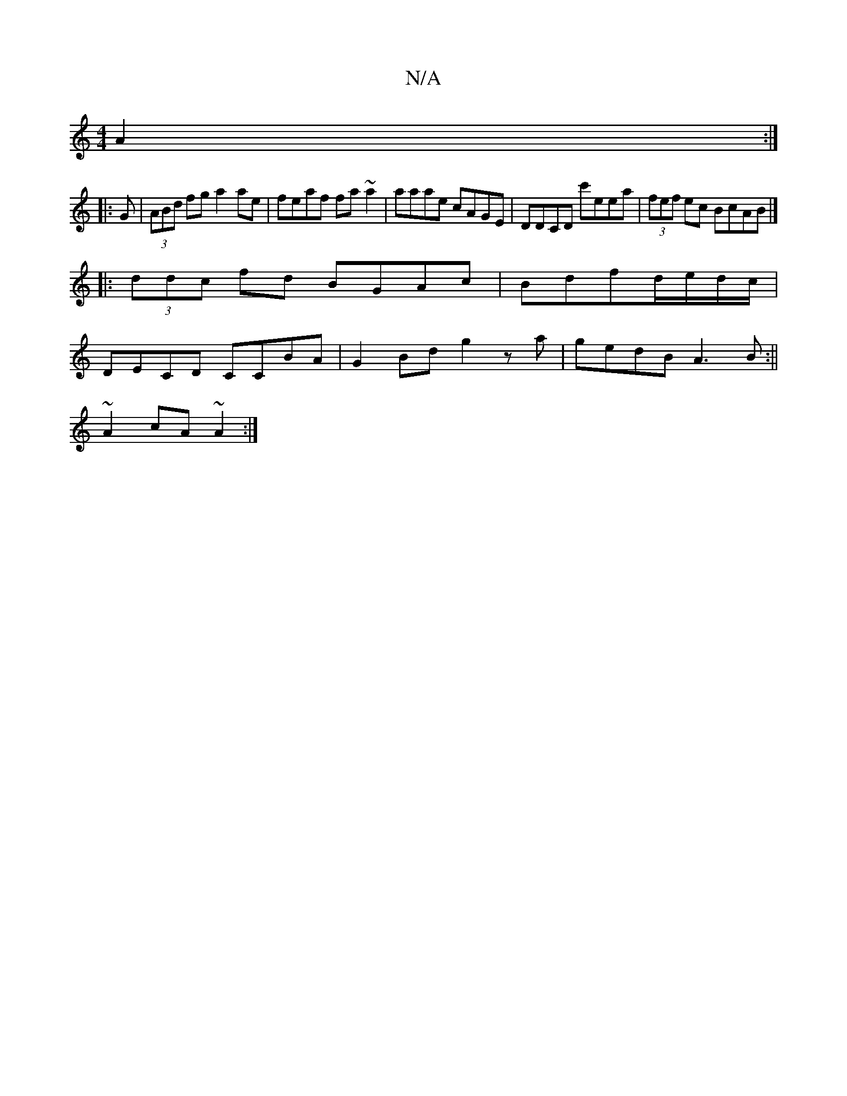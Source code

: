 X:1
T:N/A
M:4/4
R:N/A
K:Cmajor
 A2:|
|:G|(3ABd fg a2 ae|feaf fa~a2|aaae cAGE|DDCD c'eea|(3fef ec BcAB |]
|:(3ddc fd BGAc|Bdfd/e/d/c/|
D*ECD CCBA|G2 Bd g2za|gedB A3 B:||
~A2 cA ~A2:|

f2 fg|f2 A4:|
gf/g/ fd feefd|ABc Bcd d2e|
aee ec